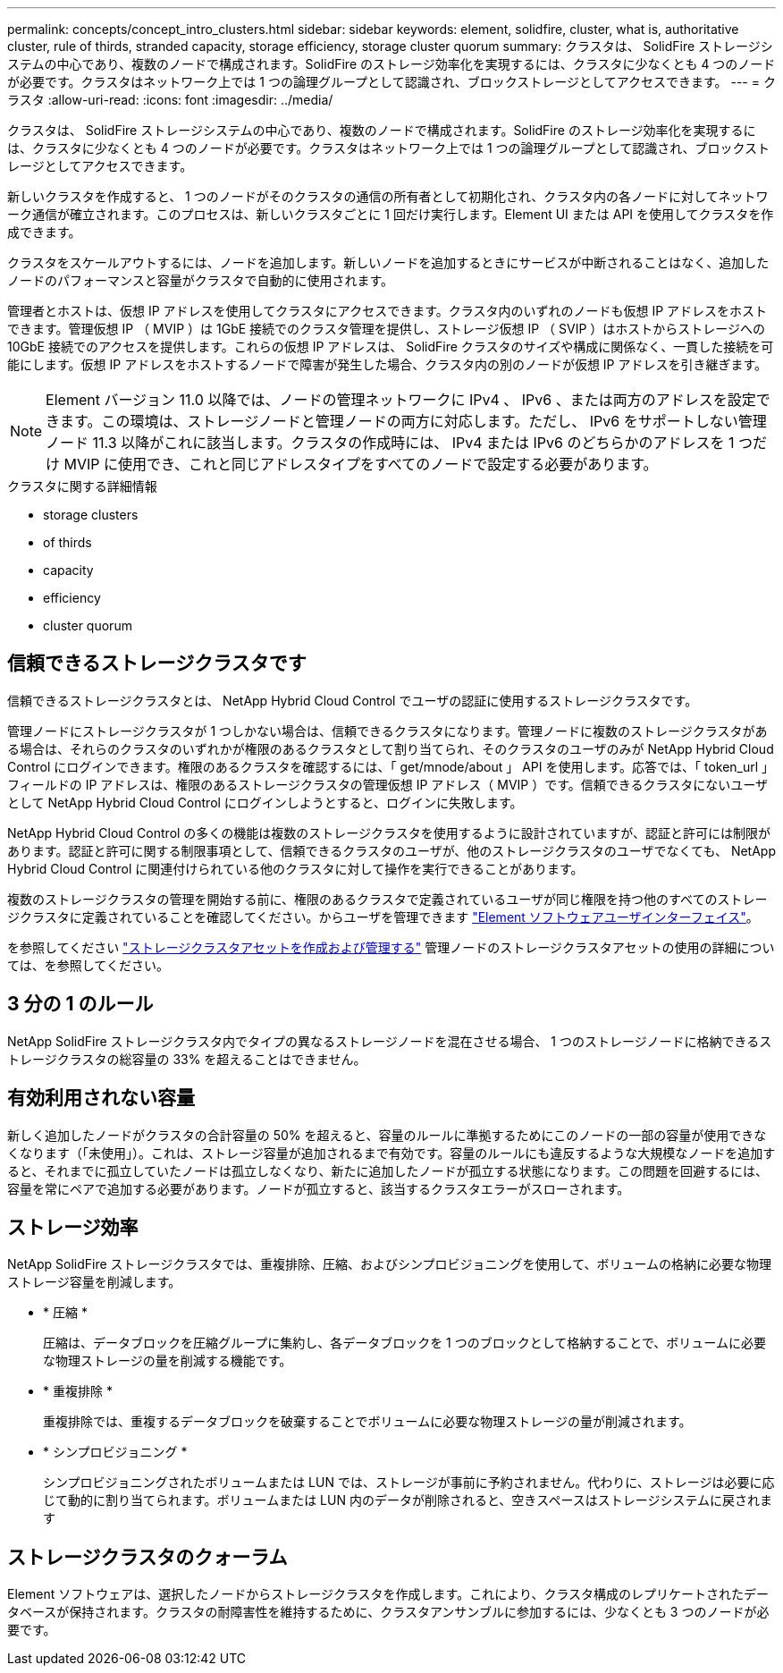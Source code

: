 ---
permalink: concepts/concept_intro_clusters.html 
sidebar: sidebar 
keywords: element, solidfire, cluster, what is, authoritative  cluster, rule of thirds, stranded capacity, storage efficiency, storage cluster quorum 
summary: クラスタは、 SolidFire ストレージシステムの中心であり、複数のノードで構成されます。SolidFire のストレージ効率化を実現するには、クラスタに少なくとも 4 つのノードが必要です。クラスタはネットワーク上では 1 つの論理グループとして認識され、ブロックストレージとしてアクセスできます。 
---
= クラスタ
:allow-uri-read: 
:icons: font
:imagesdir: ../media/


[role="lead"]
クラスタは、 SolidFire ストレージシステムの中心であり、複数のノードで構成されます。SolidFire のストレージ効率化を実現するには、クラスタに少なくとも 4 つのノードが必要です。クラスタはネットワーク上では 1 つの論理グループとして認識され、ブロックストレージとしてアクセスできます。

新しいクラスタを作成すると、 1 つのノードがそのクラスタの通信の所有者として初期化され、クラスタ内の各ノードに対してネットワーク通信が確立されます。このプロセスは、新しいクラスタごとに 1 回だけ実行します。Element UI または API を使用してクラスタを作成できます。

クラスタをスケールアウトするには、ノードを追加します。新しいノードを追加するときにサービスが中断されることはなく、追加したノードのパフォーマンスと容量がクラスタで自動的に使用されます。

管理者とホストは、仮想 IP アドレスを使用してクラスタにアクセスできます。クラスタ内のいずれのノードも仮想 IP アドレスをホストできます。管理仮想 IP （ MVIP ）は 1GbE 接続でのクラスタ管理を提供し、ストレージ仮想 IP （ SVIP ）はホストからストレージへの 10GbE 接続でのアクセスを提供します。これらの仮想 IP アドレスは、 SolidFire クラスタのサイズや構成に関係なく、一貫した接続を可能にします。仮想 IP アドレスをホストするノードで障害が発生した場合、クラスタ内の別のノードが仮想 IP アドレスを引き継ぎます。


NOTE: Element バージョン 11.0 以降では、ノードの管理ネットワークに IPv4 、 IPv6 、または両方のアドレスを設定できます。この環境は、ストレージノードと管理ノードの両方に対応します。ただし、 IPv6 をサポートしない管理ノード 11.3 以降がこれに該当します。クラスタの作成時には、 IPv4 または IPv6 のどちらかのアドレスを 1 つだけ MVIP に使用でき、これと同じアドレスタイプをすべてのノードで設定する必要があります。

.クラスタに関する詳細情報
*  storage clusters
*  of thirds
*  capacity
*  efficiency
*  cluster quorum




== 信頼できるストレージクラスタです

信頼できるストレージクラスタとは、 NetApp Hybrid Cloud Control でユーザの認証に使用するストレージクラスタです。

管理ノードにストレージクラスタが 1 つしかない場合は、信頼できるクラスタになります。管理ノードに複数のストレージクラスタがある場合は、それらのクラスタのいずれかが権限のあるクラスタとして割り当てられ、そのクラスタのユーザのみが NetApp Hybrid Cloud Control にログインできます。権限のあるクラスタを確認するには、「 get/mnode/about 」 API を使用します。応答では、「 token_url 」フィールドの IP アドレスは、権限のあるストレージクラスタの管理仮想 IP アドレス（ MVIP ）です。信頼できるクラスタにないユーザとして NetApp Hybrid Cloud Control にログインしようとすると、ログインに失敗します。

NetApp Hybrid Cloud Control の多くの機能は複数のストレージクラスタを使用するように設計されていますが、認証と許可には制限があります。認証と許可に関する制限事項として、信頼できるクラスタのユーザが、他のストレージクラスタのユーザでなくても、 NetApp Hybrid Cloud Control に関連付けられている他のクラスタに対して操作を実行できることがあります。

複数のストレージクラスタの管理を開始する前に、権限のあるクラスタで定義されているユーザが同じ権限を持つ他のすべてのストレージクラスタに定義されていることを確認してください。からユーザを管理できます link:../storage/concept_system_manage_manage_cluster_administrator_users.html["Element ソフトウェアユーザインターフェイス"]。

を参照してください link:../mnode/task_mnode_manage_storage_cluster_assets.html["ストレージクラスタアセットを作成および管理する"] 管理ノードのストレージクラスタアセットの使用の詳細については、を参照してください。



== 3 分の 1 のルール

NetApp SolidFire ストレージクラスタ内でタイプの異なるストレージノードを混在させる場合、 1 つのストレージノードに格納できるストレージクラスタの総容量の 33% を超えることはできません。



== 有効利用されない容量

新しく追加したノードがクラスタの合計容量の 50% を超えると、容量のルールに準拠するためにこのノードの一部の容量が使用できなくなります（「未使用」）。これは、ストレージ容量が追加されるまで有効です。容量のルールにも違反するような大規模なノードを追加すると、それまでに孤立していたノードは孤立しなくなり、新たに追加したノードが孤立する状態になります。この問題を回避するには、容量を常にペアで追加する必要があります。ノードが孤立すると、該当するクラスタエラーがスローされます。



== ストレージ効率

NetApp SolidFire ストレージクラスタでは、重複排除、圧縮、およびシンプロビジョニングを使用して、ボリュームの格納に必要な物理ストレージ容量を削減します。

* * 圧縮 *
+
圧縮は、データブロックを圧縮グループに集約し、各データブロックを 1 つのブロックとして格納することで、ボリュームに必要な物理ストレージの量を削減する機能です。

* * 重複排除 *
+
重複排除では、重複するデータブロックを破棄することでボリュームに必要な物理ストレージの量が削減されます。

* * シンプロビジョニング *
+
シンプロビジョニングされたボリュームまたは LUN では、ストレージが事前に予約されません。代わりに、ストレージは必要に応じて動的に割り当てられます。ボリュームまたは LUN 内のデータが削除されると、空きスペースはストレージシステムに戻されます





== ストレージクラスタのクォーラム

Element ソフトウェアは、選択したノードからストレージクラスタを作成します。これにより、クラスタ構成のレプリケートされたデータベースが保持されます。クラスタの耐障害性を維持するために、クラスタアンサンブルに参加するには、少なくとも 3 つのノードが必要です。
